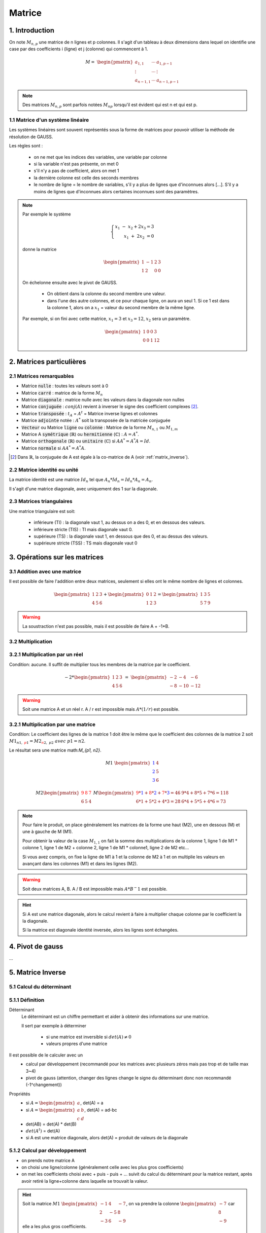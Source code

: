 .. _matrix:

================================
Matrice
================================

1. Introduction
=====================

On note :math:`M_{n,p}` une matrice de n lignes et p colonnes. Il s'agit d'un tableau à deux dimensions dans lequel
on identifie une case par des coefficients i (ligne) et j (colonne) qui commencent à 1.

.. math::

	M=\ \begin{pmatrix}
	\ a_{1,1} & \cdots & a_{1, p-1} \\
	\vdots  & \cdots & \vdots  \\
	\ a_{n-1,1} & \cdots & a_{n-1, p-1}
	 \end{pmatrix}

.. note::

	Des matrices :math:`M_{n,p}` sont parfois notées :math:`M_{np}` lorsqu'il est évident
	qui est n et qui est p.

1.1 Matrice d'un système linéaire
**************************************

Les systèmes linéaires sont souvent représentés sous la forme de matrices
pour pouvoir utiliser la méthode de résolution de GAUSS.

Les règles sont :

		* on ne met que les indices des variables, une variable par colonne
		* si la variable n'est pas présente, on met 0
		* s'il n'y a pas de coefficient, alors on met 1
		* la dernière colonne est celle des seconds membres
		*
			le nombre de ligne = le nombre de variables, s'il y a plus de lignes que d'inconnues alors [...].
			S'il y a moins de lignes que d'inconnues alors certaines inconnues sont des paramètres.

.. note::

	Par exemple le système

	.. math::

		\left \{
		\begin{array}{r c l}
		x_1 \ \ - \ \ x_2 + 2x_3 = 3 \\
		x_1 \ \ + \ 2x_2 \ \ \ \ \ \ \ \ \ \ = 0
		\end{array}
		\right .

	donne la matrice

	.. math::

		\begin{pmatrix}
		\ 1 & -1 & 2 & 3 \\
		\ 1 & 2 & 0 & 0
		\end{pmatrix}

	On échelonne ensuite avec le pivot de GAUSS.

		* On obtient dans la colonne du second membre une valeur.
		*
			dans l'une des autre colonnes, et ce pour chaque ligne, on aura un seul 1.
			Si ce 1 est dans la colonne 1, alors on a :math:`x_1` = valeur du second membre de la même ligne.

	Par exemple, si on fini avec cette matrice, :math:`x_1=3` et :math:`x_3=12`, :math:`x_2` sera un paramètre.

	.. math::

		\begin{pmatrix}
		\ 1 & 0 & 0 & 3 \\
		\ 0 & 0 & 1 & 12
		\end{pmatrix}

2. Matrices particulières
===========================

2.1 Matrices remarquables
*************************************

* Matrice :code:`nulle` : toutes les valeurs sont à 0
* Matrice :code:`carré` : matrice de la forme :math:`M_{n}`
* Matrice :code:`diagonale` : matrice nulle avec les valeurs dans la diagonale non nulles
* Matrice :code:`conjuguée` : :math:`conj(A)` revient à inverser le signe des coefficient complexes [#1]_.
* Matrice :code:`transposée` : :math:`t_A` = :math:`A^t` = Matrice inverse lignes et colonnes
* Matrice :code:`adjointe` notée : :math:`A^*` soit la transposée de la matricée conjuguée
* :code:`Vecteur` ou Matrice :code:`ligne` ou :code:`colonne` : Matrice de la forme :math:`M_{n,1}` ou :math:`M_{1,m}`
* Matrice A :code:`symétrique` (:math:`\mathbb{R}`) ou :code:`hermitienne` (:math:`\mathbb{C}`)  : :math:`A = A^*`.
* Matrice :code:`orthogonale` (:math:`\mathbb{R}`) ou :code:`unitaire` (:math:`\mathbb{C}`) si :math:`A A^* = A^* A = Id`.
* Matrice :code:`normale` si :math:`A A^* = A^* A`.

.. [#1] Dans :math:`\mathbb{R}`, la conjuguée de A est égale à la co-matrice de A (voir :ref:`matrix_inverse`).

2.2 Matrice identité ou unité
*************************************

La matrice identité est une matrice :math:`Id_n` tel que :math:`A_n * Id_n = Id_n * A_n = A_n`.

Il s'agit d'une matrice diagonale, avec uniquement des 1 sur la diagonale.

2.3 Matrices triangulaires
******************************

Une matrice triangulaire est soit:

	* inférieure (TI) : la diagonale vaut 1, au dessus on a des 0, et en dessous des valeurs.
	* inférieure stricte (TIS) : TI mais diagonale vaut 0.
	* supérieure (TS) : la diagonale vaut 1, en dessous que des 0, et au dessus des valeurs.
	* supérieure stricte (TSS) : TS mais diagonale vaut 0

3. Opérations sur les matrices
===============================

3.1 Addition avec une matrice
******************************

Il est possible de faire l'addition entre deux matrices, seulement si elles ont le même
nombre de lignes et colonnes.

.. math::

			\begin{pmatrix}
		1 & 2 & 3 \\
		4 & 5 & 6
		 \end{pmatrix}
		 +
		 \begin{pmatrix}
		0 & 1 & 2 \\
		1 & 2 & 3
		 \end{pmatrix} = \begin{pmatrix}
		1 & 3 & 5 \\
		5 & 7 & 9
		 \end{pmatrix}

.. warning::

	La soustraction n'est pas possible, mais il est possible de faire A + -1*B.

3.2 Multiplication
******************************

3.2.1 Multiplication par un réel
**********************************

Condition: aucune. Il suffit de multiplier tous les membres de la matrice par le coefficient.

.. math::

	-2 *
	\begin{pmatrix}
	1 & 2 & 3 \\
	4 & 5 & 6
	\end{pmatrix}
	\ = \
	\begin{pmatrix}
	-2 & -4 & -6 \\
	-8 & -10 & -12
	\end{pmatrix}

.. warning::

	Soit une matrice A et un réel r. A / r est impossible mais :math:`A * (1/r)` est possible.

3.2.1 Multiplication par une matrice
**************************************

Condition: Le coefficient des lignes de la matrice 1 doit être le même que le coefficient des colonnes de
la matrice 2 soit :math:`M1_{n1, \ {\color{red}p1}} = M2_{{\color{red}n2}, \ p2} \ avec \ p1=n2`.

Le résultat sera une matrice math:`M_{p1, n2}`.

.. math::

	\ \ \  \  \  \  \  \  \  \  \  \  \ \  \  \  \  \  \  \  \  \  \  \ \  \
	M1\ \begin{pmatrix}
	\color{blue}{1} & 4 \\
	\color{blue}{2} & 5  \\
	\color{blue}{3} & 6
	\end{pmatrix}

.. math::

		M2
		\begin{pmatrix}
		\color{red}{9} & \color{red}{8} & \color{red}{7} \\
		6 & 5 & 4
		\end{pmatrix}
		\
		M
		\begin{pmatrix}
		\color{red}{9}*\color{blue}{1}+\color{red}{8}*\color{blue}{2}+\color{red}{7}*\color{blue}{3}=46 & 9*4+8*5+7*6=118 \\
		6*1+5*2+4*3=28 & 6*4+5*5+4*6=73
		\end{pmatrix}

.. note::

	Pour faire le produit, on place généralement les matrices de la forme une haut (M2), une en dessous (M) et
	une à gauche de M (M1).

	Pour obtenir la valeur de la case :math:`M_{1, 1}` on fait la somme des multiplications de la colonne 1,
	ligne 1 de M1 * colonne 1, ligne 1 de M2 + colonne 2, ligne 1 de M1 * colonne1, ligne 2 de M2 etc...

	Si vous avez compris, on fixe la ligne de M1 à 1 et la colonne de M2 à 1 et on multiplie les valeurs en avançant
	dans les colonnes (M1) et dans les lignes (M2).

.. warning::

	Soit deux matrices A, B. A / B est impossible mais :math:`A * B^-1` est possible.

.. hint::

	Si A est une matrice diagonale, alors le calcul revient à faire à multiplier chaque colonne
	par le coefficient la la diagonale.

	Si la matrice est diagonale identité inversée, alors les lignes sont échangées.

.. _gauss:

4. Pivot de gauss
=========================

...

.. _matrix_inverse:

5. Matrice Inverse
===================================================

.. _determinant:

5.1 Calcul du déterminant
***************************

5.1.1 Définition
*********************************

Déterminant
	Le déterminant est un chiffre permettant et aider à obtenir des informations sur une matrice.

	Il sert par exemple à déterminer

		* si une matrice est inversible si :math:`det(A) \neq 0`
		* valeurs propres d'une matrice

Il est possible de le calculer avec un
	* calcul par développement (recommandé pour les matrices avec plusieurs zéros mais pas trop et de taille max 3~4)
	* pivot de gauss (attention, changer des lignes change le signe du déterminant donc non recommandé (-1^changement))

Propriétés
	* si :math:`A=\begin{pmatrix} a \end{pmatrix}`, det(A) = a
	* si :math:`A=\begin{pmatrix} a & b \\ c & d \end{pmatrix}`, det(A) = ad-bc
	* det(AB) = det(A) * det(B)
	* :math:`det(A^t)` = det(A)
	* si A est une matrice diagonale, alors det(A) = produit de valeurs de la diagonale

5.1.2 Calcul par développement
*********************************

* on prends notre matrice A
* on choisi une ligne/colonne (généralement celle avec les plus gros coefficients)
*
	on met les coefficients choisi avec + puis - puis + ... suivit du calcul du déterminant
	pour la matrice restant, après avoir retiré la ligne+colonne dans laquelle se trouvait la valeur.

.. hint::

	Soit la matrice :math:`M1\ \begin{pmatrix}{-1} & 4 & -7 \\{2} & -5 & 8 \\{-3} & 6 & -9\end{pmatrix}`,
	on va prendre la colonne :math:`\begin{pmatrix} -7 \\ 8 \\ -9\end{pmatrix}` car elle a les plus gros coefficients.

	.. math::

			det(M_1) = \color{red}{+} -7 * det(\begin{pmatrix} 2 & -5 \\ -3 & 6 \end{pmatrix})
			\color{red}{-} 8 * det(\begin{pmatrix} -1 & 4 \\ -3 & 6 \end{pmatrix})
			\color{red}{+} -9 * det(\begin{pmatrix} -1 & 4 \\ 2 & -5\end{pmatrix})

	.. math::

			det(M_1) = -7 * -3 -8 * 6 -9 * -3 = 0

	Il est important de noter les signes qui font +-+.

	La matrice :math:`\begin{pmatrix} 2 & -5 \\ -3 & 6 \end{pmatrix}` est obtenue en supprimant la ligne et
	la colonne de -7.

5.2 Matrice inverse
***************************

Une inverse est une matrice notée :math:`A^{-1}` telle que :math:`A*A^{-1}=Id`. Une matrice ne possède
pas forcément un inverse. Une matrice dont le déterminant est différent de 0 est inversible.

On note :math:`Gl_n(R)` l'ensemble des matrices inversibles.

Il existe deux méthodes :
	* en utilisant GAUSS
	* en utilisant la co-matrice

5.2.1 Calcul d'inverse avec Gauss
***********************************

L'idée est de mettre parallèlement votre matrice (à gauche) et la matrice identité (à droite).

	* L'objectif est d'obtenir la matrice identité (à gauche).
	* Toutes les opérations faites sur la matrice de gauche doivent être refaites sur la matrice de droite.
	* La matrice de droite est :math:`A^{-1}`.

.. note::

	Supposons :math:`A=\begin{pmatrix} 3 & -2 & 4 \\ 2 & -4 & 5 \\1 & 8 & 2\end{pmatrix}` est inversible, on pose
	au début

	.. math::

		\begin{pmatrix}3 & -2 & 4 \\ 2 & -4 & 5 \\1 & 8 & 2\end{pmatrix}
		\begin{pmatrix}1 & 0 & 0 \\0 & 1 & 0 \\ 0 & 0 & 1\end{pmatrix}

	et à la fin on obtient

	.. math::

		\begin{pmatrix}1 & 0 & 0 \\0 & 1 & 0 \\ 0 & 0 & 1\end{pmatrix} \ et \
		\begin{pmatrix}8/11 & -6/11 & -1/11 \\ -1/66 & -1/33 & 7/66 \\-10/33 & 13/33 & 4/33\end{pmatrix} = A^-1

5.2.2 Calcul via la co-matrice
***********************************

On peut calculer l'inverse d'une matrice avec :math:`A^{-1} = \frac{1}{det(A)} * Com(A)^t`.

La co-matrice de A notée Com(A) corresponds à une matrice

	* le point haut gauche est un plus
	* le points voisins ont des signes différents
	*
		le point :math:`a_{1,1}` est calculée en calculant le déterminant de la matrice A après
		avoir retiré la ligne 1 et la colonne 1.

.. note::

	La matrice :math:`A=\begin{pmatrix} 3 & -2 & 4 \\ 2 & -4 & 5 \\1 & 8 & 2\end{pmatrix}` est inversible est inversible
	de déterminant det(A)=-66.

	.. math::

		A^{-1} = \frac{1}{-66}
		\begin{pmatrix}
		+ \begin{pmatrix}-4 & 5 \\ 8 & 2\end{pmatrix} & - \begin{pmatrix}2 & 5 \\ 1 & 2\end{pmatrix} & + \begin{pmatrix}2 & -4 \\ 1 & 8\end{pmatrix} \\
		- \begin{pmatrix}-2 & 4 \\ 8 & 2\end{pmatrix} & + \begin{pmatrix}3 & 4 \\ 1 & 2\end{pmatrix} & - \begin{pmatrix}3 & -2 \\ 1 & 8\end{pmatrix} \\
		+ \begin{pmatrix}-2 & 4 \\ -4 & 5\end{pmatrix} & - \begin{pmatrix}3 & 4 \\ 2 & 5\end{pmatrix} & + \begin{pmatrix}3 & -2 \\ 2 & 4\end{pmatrix}
		\end{pmatrix}^t

	Il ne faut pas oublier de faire la transposée !

6. Réduction d'endomorphisme
===============================

L'objectif est calculer :math:`A^n` ou :math:`exp(A)`. On va réduire la matrice à une matrice diagonale.

On cherche à trouver une matrice P inversible et D diagonale telles que :math:`A^n = P * D^n * P^{-1}`.

.. note::

	:math:`A^n` consiste à mettre tous les coefficients d'une matrice diagonale à la puissance n.

	exp(A) consiste à faire exp(coefficient) pour chacun des coefficients d'une matrice diagonale.

.. note::

	:math:`A^n` et :math:`D^n` sont appelées matrices semblables.

L'objectif va être de calculer des valeurs propres, qui seront les coefficients de la matrice diagonale,
ainsi que de calculer P.

.. note::

	Il est possible que la réduction d'endomorphisme soit aussi appelé Théorème de Jordan (à confirmer?).

6.1 Définitions
****************

Vecteurs propres et valeurs propres
	S'il existe un lambda non null tel que :math:`A x = \lambda x` alors x est un vecteur propre de A
	pour la valeur propre lambda

	On appelle élément propre le couple (lambda, x)

	.. note::

		0 (zéro) peut être une valeur propre, puisque seul le vecteur propre doit être non null.

Spectre
	On appelle spectre d'une matrice l'ensemble des valeurs propres d'une matrice, noté :math:`\sigma(A).`

	On note :math:`\rho` (rho) le noyau spectral : :math:`\rho (A) = \max_{\lambda \in \sigma(A)} | \lambda|`

	.. note::

		Ceci se lit comme le noyeau spectral est la valeur absolue du plus grand lambda atteint
		sachant que lambda se trouve dans :math:`\sigma(A)` soit l'ensemble des vecteurs propres.

Polynôme caractéristique
	Les vecteurs propres sont des solutions de :math:`det(\lambda{I_n}-A_n) = 0`.

	On appelle polynôme caractéristique :math:`x_A(\lambda) = det(\lambda{I_n}-A_n)` soit un polynôme
	en lambda de degré n.

	.. note::

		Je crois que l'on doit ce théorème à Cayley-Hamilton.

Trace
	La trace, notée tr(A) correspond à la somme des valeurs de la diagonale de la matrice A.

6.2 Calcul
*************

Les étapes sont :

	* calculer  :math:`\lambda{I_n}-A_n`
	* résoudre :math:`det(\lambda{I_n}-A_n) = 0` et trouver les lambda (valeurs propres)
	* les valeurs propres forment la matrice diagonale D
	* On pose :math:`A = \lambda x`
	*
		On résout l'équation précédent pour chacune des valeurs propres (remplace \lambda).
		On obtient des vecteurs x :math:`(x_1, ..., x_1)`
	* en mettant tous les vecteurs à côté on obtient la matrice P
	* calculer :math:`P^{-1}`
	* (optionnel) on vérifie que :math:`P*D^1*P^{-1}=A`

.. note::

	L'ordre des :math:`\lambda` n'a pas d'importance, mais une fois choisi numérotez vos lambda.

	Le :math:`\lambda` en 1,1 (:math:`\lambda_1`) dans D donne le vecteur i,1 dans P etc.

|

-----

**Crédits**
	* Denis MONNERAT (enseignant à l'IUT de Sénart-Fontainebleau)
	* Jéremy POSSAMAÏ (enseignant à l'IUT de Sénart-Fontainebleau)
	* Vicent TORRI (enseignant à l'ENSIIE)
	* Christophe MOUILLERON (enseignant à l'ENSIIE)
	* Quentin RAMSAMY--AGEORGES (étudiant à l'ENSIIE)

**Références**
	* Matrices
		* https://fr.wikipedia.org/wiki/Matrice_normale
		* http://uel.unisciel.fr/physique/outils_nancy/outils_nancy_ch11/co/apprendre_ch11_17.html
		* https://en.wikipedia.org/wiki/Matrix_(mathematics)
		* https://fr.wikipedia.org/wiki/D%C3%A9terminant_(math%C3%A9matiques)
	* Bornes
		* https://fr.wikipedia.org/wiki/Borne_sup%C3%A9rieure_et_borne_inf%C3%A9rieure
		* https://fr.wikipedia.org/wiki/Extremum
	* latex
		* https://fr.wikibooks.org/wiki/LaTeX/%C3%89crire_des_math%C3%A9matiques
		* https://www.commentcamarche.net/contents/620-latex-table-de-caracteres*
		* https://oeis.org/wiki/List_of_LaTeX_mathematical_symbols
	* endomorphisme
		* https://fr.wikipedia.org/wiki/Spectre_d%27une_matrice
		* https://fr.wikipedia.org/wiki/Matrices_semblables
		* https://fr.wikipedia.org/wiki/Polyn%C3%B4me_caract%C3%A9ristique
		* https://fr.wikipedia.org/wiki/Th%C3%A9or%C3%A8me_de_Cayley-Hamilton
		* https://fr.wikipedia.org/wiki/R%C3%A9duction_de_Jordan
	* outils
		* http://atomurl.net/math/
		* https://www.dcode.fr/determinant-matrice
		* https://calculis.net/matrice-inverse
		* https://www.dcode.fr/inverse-matrice